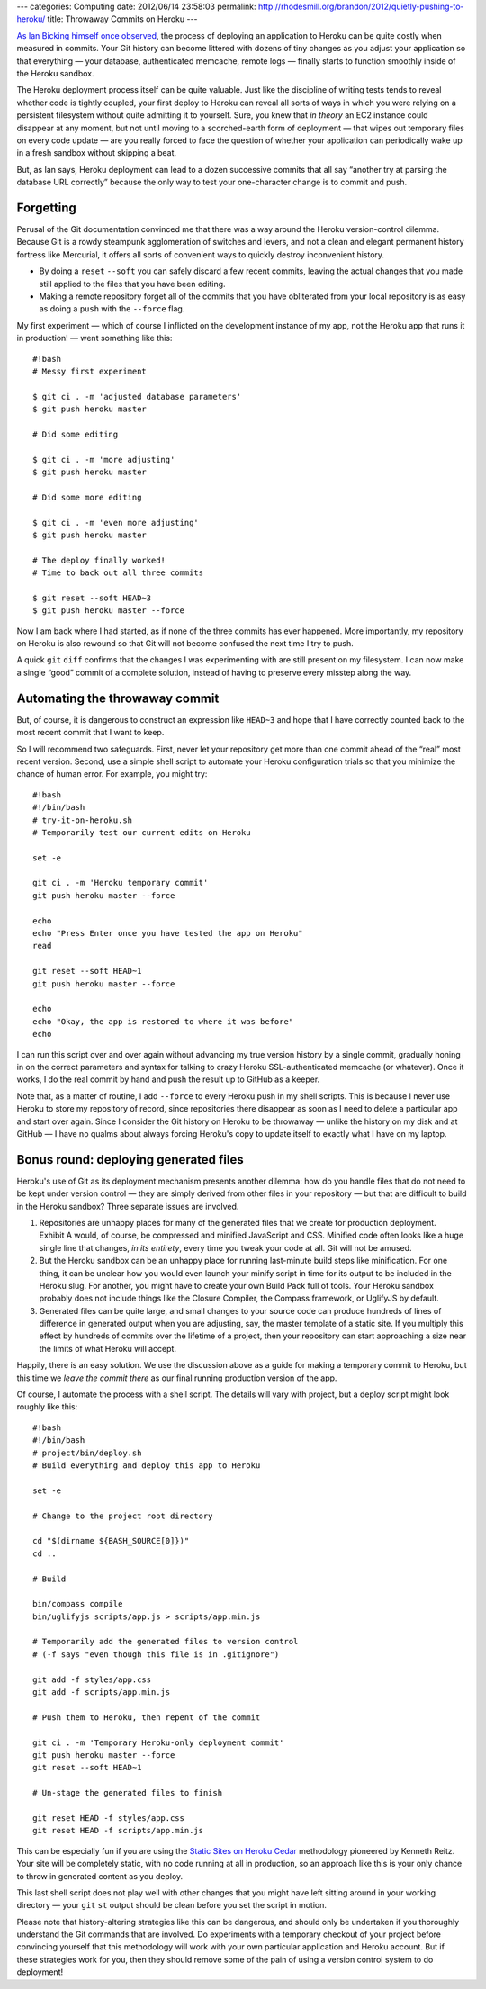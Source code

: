 ---
categories: Computing
date: 2012/06/14 23:58:03
permalink: http://rhodesmill.org/brandon/2012/quietly-pushing-to-heroku/
title: Throwaway Commits on Heroku
---

`As Ian Bicking himself once observed <http://blog.ianbicking.org/2012/02/14/git-as-sync-not-source-control-as-deployment/>`_,
the process of deploying an application to Heroku
can be quite costly when measured in commits.
Your Git history can become littered with dozens of tiny changes
as you adjust your application
so that everything —
your database, authenticated memcache, remote logs —
finally starts to function smoothly inside of the Heroku sandbox.

The Heroku deployment process itself can be quite valuable.
Just like the discipline of writing tests
tends to reveal whether code is tightly coupled,
your first deploy to Heroku can reveal all sorts of ways
in which you were relying on a persistent filesystem
without quite admitting it to yourself.
Sure, you knew that *in theory* an EC2 instance
could disappear at any moment,
but not until moving to a scorched-earth form of deployment —
that wipes out temporary files on every code update —
are you really forced to face the question
of whether your application can periodically wake up in a fresh sandbox
without skipping a beat.

But, as Ian says, Heroku deployment can lead
to a dozen successive commits that all say
“another try at parsing the database URL correctly”
because the only way to test your one-character change
is to commit and push.

Forgetting
----------

Perusal of the Git documentation convinced me
that there was a way around the Heroku version-control dilemma.
Because Git is a rowdy steampunk agglomeration of switches and levers,
and not a clean and elegant permanent history fortress like Mercurial,
it offers all sorts of convenient ways
to quickly destroy inconvenient history.

* By doing a ``reset`` ``--soft``
  you can safely discard a few recent commits,
  leaving the actual changes that you made
  still applied to the files that you have been editing.

* Making a remote repository forget all of the commits
  that you have obliterated from your local repository
  is as easy as doing a ``push`` with the ``--force`` flag.

My first experiment —
which of course I inflicted on the development instance of my app,
not the Heroku app that runs it in production! —
went something like this::

  #!bash
  # Messy first experiment

  $ git ci . -m 'adjusted database parameters'
  $ git push heroku master

  # Did some editing

  $ git ci . -m 'more adjusting'
  $ git push heroku master

  # Did some more editing

  $ git ci . -m 'even more adjusting'
  $ git push heroku master

  # The deploy finally worked!
  # Time to back out all three commits

  $ git reset --soft HEAD~3
  $ git push heroku master --force

Now I am back where I had started,
as if none of the three commits has ever happened.
More importantly, my repository on Heroku is also rewound
so that Git will not become confused
the next time I try to push.

A quick ``git`` ``diff`` confirms that the changes
I was experimenting with are still present on my filesystem.
I can now make a single “good” commit of a complete solution,
instead of having to preserve every misstep along the way.

Automating the throwaway commit
-------------------------------

But, of course, it is dangerous
to construct an expression like ``HEAD~3``
and hope that I have correctly counted back to the most
recent commit that I want to keep.

So I will recommend two safeguards.
First, never let your repository get more than one commit
ahead of the “real” most recent version.
Second, use a simple shell script to automate your Heroku
configuration trials so that you minimize the chance of human error.
For example, you might try::

  #!bash
  #!/bin/bash
  # try-it-on-heroku.sh
  # Temporarily test our current edits on Heroku

  set -e

  git ci . -m 'Heroku temporary commit'
  git push heroku master --force

  echo
  echo "Press Enter once you have tested the app on Heroku"
  read

  git reset --soft HEAD~1
  git push heroku master --force

  echo
  echo "Okay, the app is restored to where it was before"
  echo

I can run this script over and over again
without advancing my true version history by a single commit,
gradually honing in on the correct parameters and syntax
for talking to crazy Heroku SSL-authenticated memcache (or whatever).
Once it works, I do the real commit by hand
and push the result up to GitHub as a keeper.

Note that, as a matter of routine, I add ``--force`` to every
Heroku push in my shell scripts.
This is because I never use Heroku to store my repository of record,
since repositories there disappear as soon as I need to delete
a particular app and start over again.
Since I consider the Git history on Heroku to be throwaway —
unlike the history on my disk and at GitHub —
I have no qualms about always forcing Heroku's copy
to update itself to exactly what I have on my laptop.

Bonus round: deploying generated files
--------------------------------------

Heroku's use of Git as its deployment mechanism
presents another dilemma:
how do you handle files
that do not need to be kept under version control —
they are simply derived from other files in your repository —
but that are difficult to build in the Heroku sandbox?
Three separate issues are involved.

1. Repositories are unhappy places for many of the generated files
   that we create for production deployment.
   Exhibit A would, of course,
   be compressed and minified JavaScript and CSS.
   Minified code often looks like a huge single line that changes,
   *in its entirety*, every time you tweak your code at all.
   Git will not be amused.

2. But the Heroku sandbox can be an unhappy place
   for running last-minute build steps like minification.
   For one thing,
   it can be unclear how you would even launch your minify script
   in time for its output to be included in the Heroku slug.
   For another,
   you might have to create your own Build Pack full of tools.
   Your Heroku sandbox probably does not include
   things like the Closure Compiler, the Compass framework,
   or UglifyJS by default.

3. Generated files can be quite large,
   and small changes to your source code
   can produce hundreds of lines of difference in generated output
   when you are adjusting, say, the master template of a static site.
   If you multiply this effect by hundreds of commits
   over the lifetime of a project,
   then your repository can start approaching a size
   near the limits of what Heroku will accept.

Happily, there is an easy solution.
We use the discussion above
as a guide for making a temporary commit to Heroku,
but this time we *leave the commit there*
as our final running production version of the app.

Of course, I automate the process with a shell script.
The details will vary with project,
but a deploy script might look roughly like this::

  #!bash
  #!/bin/bash
  # project/bin/deploy.sh
  # Build everything and deploy this app to Heroku

  set -e

  # Change to the project root directory

  cd "$(dirname ${BASH_SOURCE[0]})"
  cd ..

  # Build

  bin/compass compile
  bin/uglifyjs scripts/app.js > scripts/app.min.js

  # Temporarily add the generated files to version control
  # (-f says "even though this file is in .gitignore")

  git add -f styles/app.css
  git add -f scripts/app.min.js

  # Push them to Heroku, then repent of the commit

  git ci . -m 'Temporary Heroku-only deployment commit'
  git push heroku master --force
  git reset --soft HEAD~1

  # Un-stage the generated files to finish

  git reset HEAD -f styles/app.css
  git reset HEAD -f scripts/app.min.js

This can be especially fun
if you are using the
`Static Sites on Heroku Cedar <http://kennethreitz.com/static-sites-on-heroku-cedar.html>`_
methodology pioneered by Kenneth Reitz.
Your site will be completely static,
with no code running at all in production,
so an approach like this is your only chance to throw
in generated content as you deploy.

This last shell script does not play well
with other changes that you might have left sitting around
in your working directory — your ``git`` ``st`` output
should be clean before you set the script in motion.

Please note that history-altering strategies like this
can be dangerous, and should only be undertaken if you
thoroughly understand the Git commands that are involved.
Do experiments with a temporary checkout of your project
before convincing yourself that this methodology will work
with your own particular application and Heroku account.
But if these strategies work for you,
then they should remove some of the pain
of using a version control system to do deployment!
